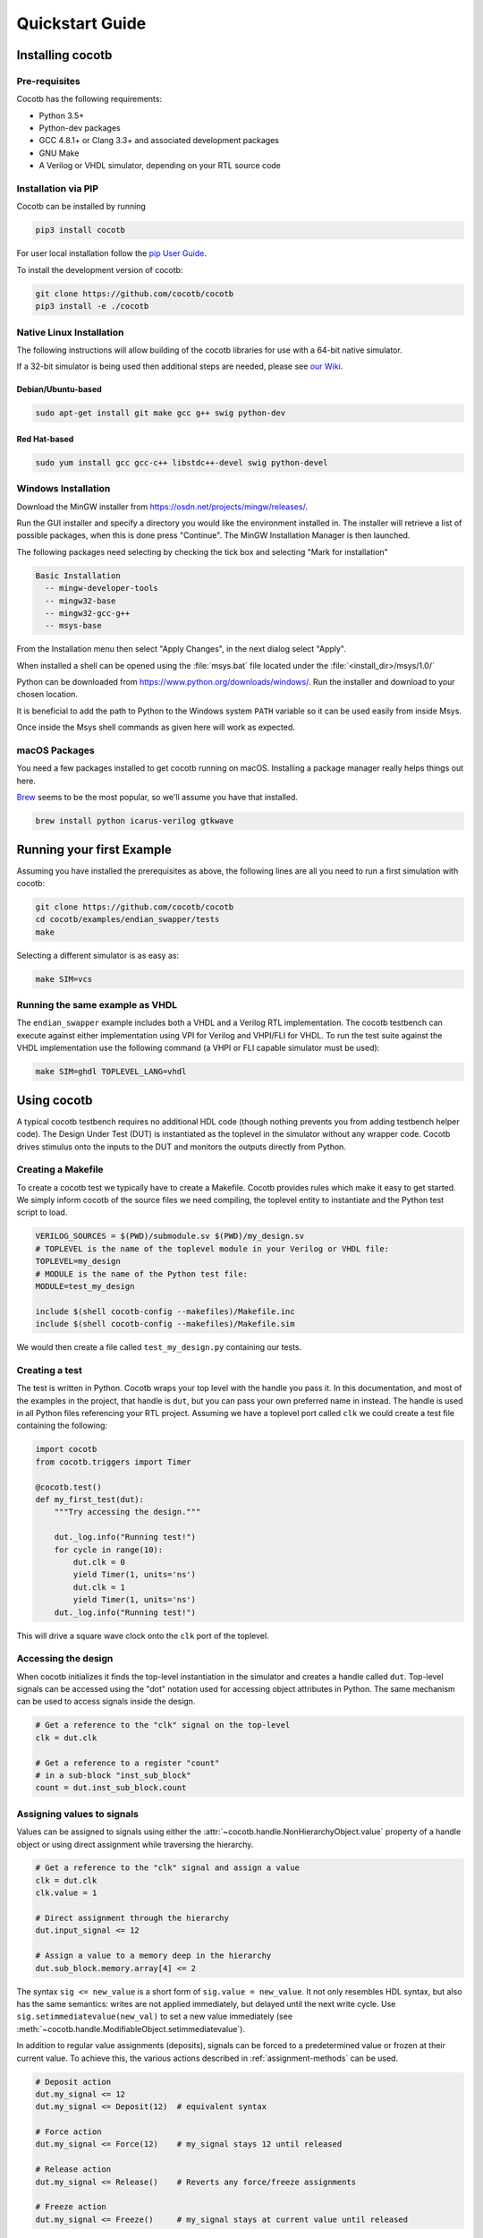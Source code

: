 ****************
Quickstart Guide
****************

Installing cocotb
=================

Pre-requisites
--------------

Cocotb has the following requirements:

* Python 3.5+
* Python-dev packages
* GCC 4.8.1+ or Clang 3.3+ and associated development packages
* GNU Make
* A Verilog or VHDL simulator, depending on your RTL source code

.. versionchanged:: 1.4 Dropped Python 2 support

.. _installation_via_pip:

Installation via PIP
--------------------

.. versionadded:: 1.2

Cocotb can be installed by running

.. code-block:: bash

    pip3 install cocotb

For user local installation follow the
`pip User Guide <https://pip.pypa.io/en/stable/user_guide/#user-installs/>`_.

To install the development version of cocotb:

.. code-block:: bash

    git clone https://github.com/cocotb/cocotb
    pip3 install -e ./cocotb


Native Linux Installation
-------------------------

The following instructions will allow building of the cocotb libraries
for use with a 64-bit native simulator.

If a 32-bit simulator is being used then additional steps are needed, please see
`our Wiki <https://github.com/cocotb/cocotb/wiki/Tier-2-Setup-Instructions>`_.

Debian/Ubuntu-based
^^^^^^^^^^^^^^^^^^^

.. code-block:: bash

    sudo apt-get install git make gcc g++ swig python-dev

Red Hat-based
^^^^^^^^^^^^^

.. code-block:: bash

    sudo yum install gcc gcc-c++ libstdc++-devel swig python-devel


Windows Installation
--------------------

Download the MinGW installer from https://osdn.net/projects/mingw/releases/.

Run the GUI installer and specify a directory you would like the environment
installed in. The installer will retrieve a list of possible packages, when this
is done press "Continue". The MinGW Installation Manager is then launched.

The following packages need selecting by checking the tick box and selecting
"Mark for installation"

.. code-block:: bash

    Basic Installation
      -- mingw-developer-tools
      -- mingw32-base
      -- mingw32-gcc-g++
      -- msys-base

From the Installation menu then select "Apply Changes", in the next dialog
select "Apply".

When installed a shell can be opened using the :file:`msys.bat` file located under
the :file:`<install_dir>/msys/1.0/`

Python can be downloaded from https://www.python.org/downloads/windows/.
Run the installer and download to your chosen location.

It is beneficial to add the path to Python to the Windows system ``PATH`` variable
so it can be used easily from inside Msys.

Once inside the Msys shell commands as given here will work as expected.

macOS Packages
--------------

You need a few packages installed to get cocotb running on macOS.
Installing a package manager really helps things out here.

`Brew <https://brew.sh/>`_ seems to be the most popular, so we'll assume you have that installed.

.. code-block:: bash

    brew install python icarus-verilog gtkwave


Running your first Example
==========================

Assuming you have installed the prerequisites as above,
the following lines are all you need to run a first simulation with cocotb:

.. code-block:: bash

    git clone https://github.com/cocotb/cocotb
    cd cocotb/examples/endian_swapper/tests
    make

Selecting a different simulator is as easy as:

.. code-block:: bash

    make SIM=vcs


Running the same example as VHDL
--------------------------------

The ``endian_swapper`` example includes both a VHDL and a Verilog RTL implementation.
The cocotb testbench can execute against either implementation using VPI for
Verilog and VHPI/FLI for VHDL.  To run the test suite against the VHDL
implementation use the following command (a VHPI or FLI capable simulator must
be used):

.. code-block:: bash

    make SIM=ghdl TOPLEVEL_LANG=vhdl


Using cocotb
============

A typical cocotb testbench requires no additional HDL code (though nothing prevents you from adding testbench helper code).
The Design Under Test (DUT) is instantiated as the toplevel in the simulator
without any wrapper code.
Cocotb drives stimulus onto the inputs to the DUT and monitors the outputs
directly from Python.


Creating a Makefile
-------------------

To create a cocotb test we typically have to create a Makefile.  Cocotb provides
rules which make it easy to get started.  We simply inform cocotb of the
source files we need compiling, the toplevel entity to instantiate and the
Python test script to load.

.. code-block:: makefile

    VERILOG_SOURCES = $(PWD)/submodule.sv $(PWD)/my_design.sv
    # TOPLEVEL is the name of the toplevel module in your Verilog or VHDL file:
    TOPLEVEL=my_design
    # MODULE is the name of the Python test file:
    MODULE=test_my_design

    include $(shell cocotb-config --makefiles)/Makefile.inc
    include $(shell cocotb-config --makefiles)/Makefile.sim

We would then create a file called ``test_my_design.py`` containing our tests.


Creating a test
---------------

The test is written in Python. Cocotb wraps your top level with the handle you
pass it. In this documentation, and most of the examples in the project, that
handle is ``dut``, but you can pass your own preferred name in instead. The
handle is used in all Python files referencing your RTL project. Assuming we
have a toplevel port called ``clk`` we could create a test file containing the
following:

.. code-block:: python3

    import cocotb
    from cocotb.triggers import Timer

    @cocotb.test()
    def my_first_test(dut):
        """Try accessing the design."""

        dut._log.info("Running test!")
        for cycle in range(10):
            dut.clk = 0
            yield Timer(1, units='ns')
            dut.clk = 1
            yield Timer(1, units='ns')
        dut._log.info("Running test!")

This will drive a square wave clock onto the ``clk`` port of the toplevel.


Accessing the design
--------------------

When cocotb initializes it finds the top-level instantiation in the simulator
and creates a handle called ``dut``. Top-level signals can be accessed using the
"dot" notation used for accessing object attributes in Python. The same mechanism
can be used to access signals inside the design.

.. code-block:: python3

    # Get a reference to the "clk" signal on the top-level
    clk = dut.clk

    # Get a reference to a register "count"
    # in a sub-block "inst_sub_block"
    count = dut.inst_sub_block.count


Assigning values to signals
---------------------------

Values can be assigned to signals using either the
:attr:`~cocotb.handle.NonHierarchyObject.value` property of a handle object
or using direct assignment while traversing the hierarchy.

.. code-block:: python3

    # Get a reference to the "clk" signal and assign a value
    clk = dut.clk
    clk.value = 1

    # Direct assignment through the hierarchy
    dut.input_signal <= 12

    # Assign a value to a memory deep in the hierarchy
    dut.sub_block.memory.array[4] <= 2


The syntax ``sig <= new_value`` is a short form of ``sig.value = new_value``.
It not only resembles HDL syntax, but also has the same semantics:
writes are not applied immediately, but delayed until the next write cycle.
Use ``sig.setimmediatevalue(new_val)`` to set a new value immediately
(see :meth:`~cocotb.handle.ModifiableObject.setimmediatevalue`).

In addition to regular value assignments (deposits), signals can be forced
to a predetermined value or frozen at their current value. To achieve this,
the various actions described in :ref:`assignment-methods` can be used.

.. code-block:: python3

    # Deposit action
    dut.my_signal <= 12
    dut.my_signal <= Deposit(12)  # equivalent syntax

    # Force action
    dut.my_signal <= Force(12)    # my_signal stays 12 until released

    # Release action
    dut.my_signal <= Release()    # Reverts any force/freeze assignments

    # Freeze action
    dut.my_signal <= Freeze()     # my_signal stays at current value until released


Reading values from signals
---------------------------

Accessing the :attr:`~cocotb.handle.NonHierarchyObject.value` property of a handle object will return a :any:`BinaryValue` object.
Any unresolved bits are preserved and can be accessed using the :attr:`~cocotb.binary.BinaryValue.binstr` attribute,
or a resolved integer value can be accessed using the :attr:`~cocotb.binary.BinaryValue.integer` attribute.

.. code-block:: python3

    >>> # Read a value back from the DUT
    >>> count = dut.counter.value
    >>>
    >>> print(count.binstr)
    1X1010
    >>> # Resolve the value to an integer (X or Z treated as 0)
    >>> print(count.integer)
    42
    >>> # Show number of bits in a value
    >>> print(count.n_bits)
    6

We can also cast the signal handle directly to an integer:

.. code-block:: python3

    >>> print(int(dut.counter))
    42



Parallel and sequential execution
---------------------------------

A :keyword:`yield` will run a function (that must be marked as a "coroutine", see :ref:`coroutines`)
sequentially, i.e. wait for it to complete.
If a coroutine should be run "in the background", i.e. in parallel to other coroutines,
the way to do this is to :func:`~cocotb.fork` it.
The end of such a forked coroutine can be waited on by using :meth:`~cocotb.decorators.RunningCoroutine.join`.

The following example shows these in action:

.. code-block:: python3

    @cocotb.coroutine
    def reset_dut(reset_n, duration):
        reset_n <= 0
        yield Timer(duration, units='ns')
        reset_n <= 1
        reset_n._log.debug("Reset complete")

    @cocotb.test()
    def parallel_example(dut):
        reset_n = dut.reset

        # This will call reset_dut sequentially
        # Execution will block until reset_dut has completed
        yield reset_dut(reset_n, 500)
        dut._log.debug("After reset")

        # Call reset_dut in parallel with the 250 ns timer
        reset_thread = cocotb.fork(reset_dut(reset_n, 500))

        yield Timer(250, units='ns')
        dut._log.debug("During reset (reset_n = %s)" % reset_n.value)

        # Wait for the other thread to complete
        yield reset_thread.join()
        dut._log.debug("After reset")
